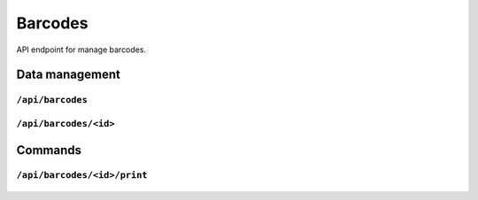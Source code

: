 .. StoreKeeper documentation

Barcodes
========

API endpoint for manage barcodes.

Data management
---------------

``/api/barcodes``
^^^^^^^^^^^^^^^^^
  .. autoflask:: app.server:app
     :endpoints: barcode_list

``/api/barcodes/<id>``
^^^^^^^^^^^^^^^^^^^^^^
  .. autoflask:: app.server:app
     :endpoints: barcode

Commands
--------

``/api/barcodes/<id>/print``
^^^^^^^^^^^^^^^^^^^^^^^^^^^^
  .. autoflask:: app.server:app
     :endpoints: barcode_print

